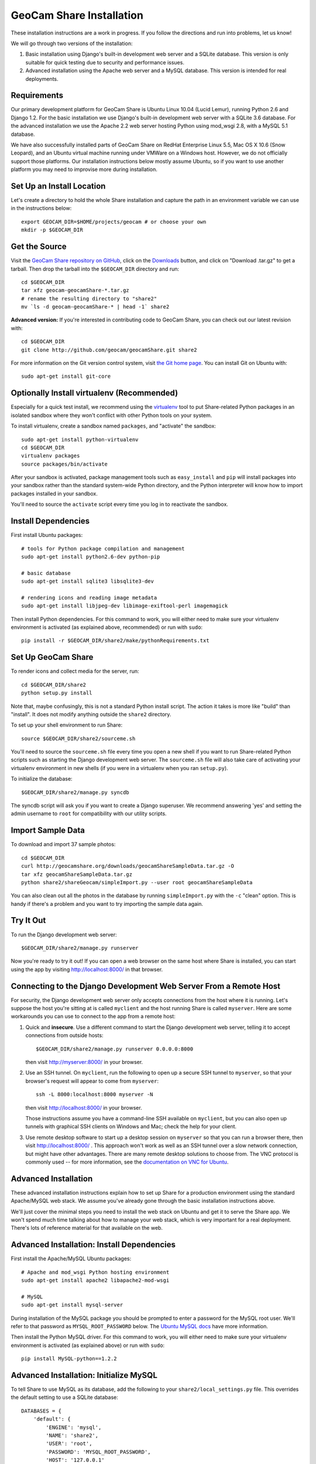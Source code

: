 =========================================
GeoCam Share Installation
=========================================

These installation instructions are a work in progress.  If you follow
the directions and run into problems, let us know!

We will go through two versions of the installation:

1. Basic installation using Django's built-in development web server and
   a SQLite database.  This version is only suitable for quick testing due
   to security and performance issues.

2. Advanced installation using the Apache web server and a MySQL
   database.  This version is intended for real deployments.

Requirements
~~~~~~~~~~~~

Our primary development platform for GeoCam Share is Ubuntu Linux 10.04
(Lucid Lemur), running Python 2.6 and Django 1.2.  For the basic
installation we use Django's built-in development web server with a
SQLite 3.6 database.  For the advanced installation we use the Apache
2.2 web server hosting Python using mod_wsgi 2.8, with a MySQL 5.1
database.

We have also successfully installed parts of GeoCam Share on RedHat
Enterprise Linux 5.5, Mac OS X 10.6 (Snow Leopard), and an Ubuntu
virtual machine running under VMWare on a Windows host.  However, we do
not officially support those platforms.  Our installation instructions
below mostly assume Ubuntu, so if you want to use another platform you
may need to improvise more during installation.

Set Up an Install Location
~~~~~~~~~~~~~~~~~~~~~~~~~~

Let's create a directory to hold the whole Share installation
and capture the path in an environment variable we can use
in the instructions below::

  export GEOCAM_DIR=$HOME/projects/geocam # or choose your own
  mkdir -p $GEOCAM_DIR

Get the Source
~~~~~~~~~~~~~~

Visit the `GeoCam Share repository on GitHub`_, click on the Downloads_
button, and click on "Download .tar.gz" to get a tarball.  Then drop the
tarball into the ``$GEOCAM_DIR`` directory and run::

  cd $GEOCAM_DIR
  tar xfz geocam-geocamShare-*.tar.gz
  # rename the resulting directory to "share2"
  mv `ls -d geocam-geocamShare-* | head -1` share2

.. _GeoCam Share repository on GitHub: http://github.com/geocam/geocamShare/
.. _Downloads: http://github.com/geocam/geocamShare/archives/master

**Advanced version:** If you're interested in contributing code to GeoCam
Share, you can check out our latest revision with::

  cd $GEOCAM_DIR
  git clone http://github.com/geocam/geocamShare.git share2

For more information on the Git version control system, visit `the Git home page`_.
You can install Git on Ubuntu with::

  sudo apt-get install git-core

.. _the Git home page: http://git-scm.com/

Optionally Install virtualenv (Recommended)
~~~~~~~~~~~~~~~~~~~~~~~~~~~~~~~~~~~~~~~~~~~~~~~

Especially for a quick test install, we recommend using the virtualenv_
tool to put Share-related Python packages in an isolated sandbox where
they won't conflict with other Python tools on your system.

.. _virtualenv: http://pypi.python.org/pypi/virtualenv

To install virtualenv, create a sandbox named ``packages``, and
"activate" the sandbox::

  sudo apt-get install python-virtualenv
  cd $GEOCAM_DIR
  virtualenv packages
  source packages/bin/activate

After your sandbox is activated, package management tools such as
``easy_install`` and ``pip`` will install packages into your sandbox
rather than the standard system-wide Python directory, and the Python
interpreter will know how to import packages installed in your sandbox.

You'll need to source the ``activate`` script every time you log in
to reactivate the sandbox.

Install Dependencies
~~~~~~~~~~~~~~~~~~~~

First install Ubuntu packages::

  # tools for Python package compilation and management
  sudo apt-get install python2.6-dev python-pip

  # basic database
  sudo apt-get install sqlite3 libsqlite3-dev
  
  # rendering icons and reading image metadata
  sudo apt-get install libjpeg-dev libimage-exiftool-perl imagemagick

Then install Python dependencies.  For this command to work, you will
either need to make sure your virtualenv environment is activated (as
explained above, recommended) or run with ``sudo``::

  pip install -r $GEOCAM_DIR/share2/make/pythonRequirements.txt

Set Up GeoCam Share
~~~~~~~~~~~~~~~~~~~

To render icons and collect media for the server, run::

  cd $GEOCAM_DIR/share2
  python setup.py install

Note that, maybe confusingly, this is not a standard Python install
script.  The action it takes is more like "build" than "install".  It
does not modify anything outside the ``share2`` directory.

To set up your shell environment to run Share::

  source $GEOCAM_DIR/share2/sourceme.sh

You'll need to source the ``sourceme.sh`` file every time you open a new
shell if you want to run Share-related Python scripts such as starting
the Django development web server.  The ``sourceme.sh`` file will also
take care of activating your virtualenv environment in new shells (if
you were in a virtualenv when you ran ``setup.py``).

To initialize the database::

  $GEOCAM_DIR/share2/manage.py syncdb

The syncdb script will ask you if you want to create a Django superuser.
We recommend answering 'yes' and setting the admin username to ``root``
for compatibility with our utility scripts.

Import Sample Data
~~~~~~~~~~~~~~~~~~

To download and import 37 sample photos::

  cd $GEOCAM_DIR
  curl http://geocamshare.org/downloads/geocamShareSampleData.tar.gz -O
  tar xfz geocamShareSampleData.tar.gz
  python share2/shareGeocam/simpleImport.py --user root geocamShareSampleData

You can also clean out all the photos in the database by running
``simpleImport.py`` with the ``-c`` "clean" option.  This is handy if
there's a problem and you want to try importing the sample data again.

Try It Out
~~~~~~~~~~

To run the Django development web server::

  $GEOCAM_DIR/share2/manage.py runserver

Now you're ready to try it out!  If you can open a web browser on the
same host where Share is installed, you can start using the app by
visiting http://localhost:8000/ in that browser.

Connecting to the Django Development Web Server From a Remote Host
~~~~~~~~~~~~~~~~~~~~~~~~~~~~~~~~~~~~~~~~~~~~~~~~~~~~~~~~~~~~~~~~~~

For security, the Django development web server only accepts connections
from the host where it is running.  Let's suppose the host you're
sitting at is called ``myclient`` and the host running Share is called
``myserver``.  Here are some workarounds you can use to connect to the
app from a remote host:

1. Quick and **insecure**.  Use a different command to start the Django
   development web server, telling it to accept connections from outside
   hosts::

     $GEOCAM_DIR/share2/manage.py runserver 0.0.0.0:8000

   then visit http://myserver:8000/ in your browser.

2. Use an SSH tunnel.  On ``myclient``, run the following to open up a
   secure SSH tunnel to ``myserver``, so that your browser's request
   will appear to come from ``myserver``::

     ssh -L 8000:localhost:8000 myserver -N

   then visit http://localhost:8000/ in your browser.

   Those instructions assume you have a command-line SSH available on
   ``myclient``, but you can also open up tunnels with graphical SSH
   clients on Windows and Mac; check the help for your client.

3. Use remote desktop software to start up a desktop session on
   ``myserver`` so that you can run a browser there, then visit
   http://localhost:8000/ .  This approach won't work as well as an SSH
   tunnel over a slow network connection, but might have other
   advantages.  There are many remote desktop solutions to choose from.
   The VNC protocol is commonly used -- for more information, see the
   `documentation on VNC for Ubuntu`_.

.. _documentation on VNC for Ubuntu: https://help.ubuntu.com/community/VNC

Advanced Installation
~~~~~~~~~~~~~~~~~~~~~

These advanced installation instructions explain how to set up Share for
a production environment using the standard Apache/MySQL web stack.  We
assume you've already gone through the basic installation instructions
above.

We'll just cover the minimal steps you need to install the web stack on
Ubuntu and get it to serve the Share app.  We won't spend much time
talking about how to manage your web stack, which is very important for
a real deployment.  There's lots of reference material for that
available on the web.

Advanced Installation: Install Dependencies
~~~~~~~~~~~~~~~~~~~~~~~~~~~~~~~~~~~~~~~~~~~

First install the Apache/MySQL Ubuntu packages::

  # Apache and mod_wsgi Python hosting environment
  sudo apt-get install apache2 libapache2-mod-wsgi

  # MySQL
  sudo apt-get install mysql-server

During installation of the MySQL package you should be prompted to enter
a password for the MySQL root user.  We'll refer to that password as
``MYSQL_ROOT_PASSWORD`` below.  The `Ubuntu MySQL docs`_ have more
information.

.. _Ubuntu MySQL docs: https://help.ubuntu.com/10.04/serverguide/C/mysql.html

Then install the Python MySQL driver.  For this command to work, you
will either need to make sure your virtualenv environment is activated
(as explained above) or run with ``sudo``::

  pip install MySQL-python==1.2.2

Advanced Installation: Initialize MySQL
~~~~~~~~~~~~~~~~~~~~~~~~~~~~~~~~~~~~~~~

To tell Share to use MySQL as its database, add the following to your
``share2/local_settings.py`` file.  This overrides the default setting
to use a SQLite database::

  DATABASES = {
      'default': {
          'ENGINE': 'mysql',
          'NAME': 'share2',
          'USER': 'root',
          'PASSWORD': 'MYSQL_ROOT_PASSWORD',
          'HOST': '127.0.0.1'
      },
  }

To initialize the MySQL ``share2`` database::

  mysqladmin -u root -p create share2
  $GEOCAM_DIR/share2/manage.py syncdb

Next, you should import some sample data for testing, following the
instructions above.

Advanced Installation: Configure Web Server
~~~~~~~~~~~~~~~~~~~~~~~~~~~~~~~~~~~~~~~~~~~

Before configuring Apache to load Share, we recommend adjusting its
settings so that it only accepts connections from ``localhost``.  This
will provide a safer environment in which to do our setup and test
the installation before opening it up to external threats.

In the file ``/etc/apache2/ports.conf``, edit the ``Listen`` line to
the following::

  Listen 127.0.0.1:80

Now tell Apache how to start Share by copying Share config files to a
location where Apache will load them::

  sudo cp $GEOCAM_DIR/build/apache2/*.conf /etc/apache2/conf.d/

By default, Share requires users to log in before they can use the app.
Internet best practices require passwords to be sent over the network
encrypted (using SSL).  If your Apache server does not already support
SSL, you can set it up with::

  sudo apt-get install apache2-ssl-certificate

For more information on generating SSL certificates, see: link1_ link2_.

.. _link1: http://onlamp.com/pub/a/onlamp/2008/03/04/step-by-step-configuring-ssl-under-apache.html

.. _link2: http://ubuntuforums.org/archive/index.php/t-4466.html

Note: The command above installs a `self-signed certificate`_, which is
not ideal.  Because the certificate is self-signed, your users' web
browser cannot confirm the identity of your server, and a malicious host
could pretend to be your server and steal user passwords.  Most web
browsers will also give your users a nasty security warning when they
try to connect.

To avoid these problems in a production environment, you'll need to pay
a `certificate authority`_ to sign your certificate, a fairly complicated
process we won't go into.

.. _certificate authority: http://en.wikipedia.org/wiki/Certificate_authority

If you want to skip past all the security setup, for testing purposes
only, you can edit ``$GEOCAM_DIR/share2/local_settings.py`` and set::

  SECURITY_REDIRECT_ENABLED = False

.. _self-signed certificate: http://en.wikipedia.org/wiki/Self-signed_certificate

Advanced Installation: Try It Out
~~~~~~~~~~~~~~~~~~~~~~~~~~~~~~~~~

Restart Apache to load the new configuration::

  sudo apache2ctl restart

Now you're ready to try out it out!  You should now be able to access
your Share installation at http://myserver/share/ .  

We recommend doing some testing to make sure you understand your
security settings in terms of what anonymous and registered users can
access before opening up your server to outside connections for real
usage.

Advanced Installation: Administration and Adding Users
~~~~~~~~~~~~~~~~~~~~~~~~~~~~~~~~~~~~~~~~~~~~~~~~~~~~~~

You can perform many Share administrative functions using the Django admin interface
located at http://myserver/share/admin/ .

One vital function is to add user accounts.  In the admin interface,
find the ``Users`` row and click ``Add``.  You'll be prompted for the
new user's username and password.  Once the user is created, you'll be
taken to an editing interface where you can enter additional information
such as name and email address.  In the ``Permissions`` section, you can
give the user ``Staff status``, which allows them to view the admin
interface, or ``Superuser status``, which allows them to edit the
database and manage user accounts.

Unfortunately, we don't currently provide an interface for users to change
their own user profile information, including their password.

Advanced Installation: Multiple Instances of Share On the Same Host
~~~~~~~~~~~~~~~~~~~~~~~~~~~~~~~~~~~~~~~~~~~~~~~~~~~~~~~~~~~~~~~~~~~

Share is designed to support running multiple instances sharing the same
host and potentially the same Apache and MySQL servers.  You might want
to do this if you are testing different configurations of Share.  To do
this:

1. Unpack and build two copies of Share in different directories.

2. The Django database settings are in ``local_settings.py``, as
   explained above.  You can set your instances of Share to use the same
   MySQL server and create multiple databases with different names
   (change the ``NAME`` field), or have them connect to different MySQL
   servers on different ports (add a colon and port number to the
   ``HOST`` field).

3. The ``/share/`` path suffix in the URL is set using the
   ``DJANGO_SCRIPT_NAME`` field in the ``sourceme.sh`` file.  If you want
   your instances of Share to run on the same web server, you can avoid URL
   conflicts by giving them distinct ``DJANGO_SCRIPT_NAME`` settings.

4. Apache's instructions for loading Share are in the
   ``httpd-share2.conf`` file, which we installed above.  If you're
   running multiple instances of Share on the same Apache server, you'll
   want two different versions of that file in the
   ``/etc/apache2/conf.d/`` directory, one for each instance.

   Run ``python setup.py install`` again after changing
   ``DJANGO_SCRIPT_NAME`` to regenerate the ``.conf`` files. The
   auto-generated version should be mostly correct, but you'll want to
   make sure that the mod_wsgi process group settings are different.  By
   default, the process group is set to your username plus Share (for
   example username ``trey`` gets process group ``treyShare``).  You can
   global search-and-replace the process group in one of the files if
   needed.

   Regardless of how many Share instances you run, you only need one copy
   of the ``httpd-share2-mimetypes.conf`` file per web server.

| __BEGIN_LICENSE__
| Copyright (C) 2008-2010 United States Government as represented by
| the Administrator of the National Aeronautics and Space Administration.
| All Rights Reserved.
| __END_LICENSE__
